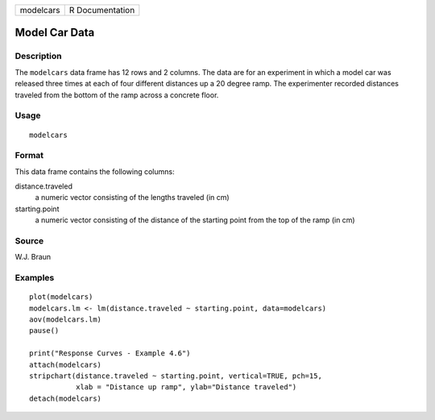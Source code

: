 +-----------+-----------------+
| modelcars | R Documentation |
+-----------+-----------------+

Model Car Data
--------------

Description
~~~~~~~~~~~

The ``modelcars`` data frame has 12 rows and 2 columns. The data are for
an experiment in which a model car was released three times at each of
four different distances up a 20 degree ramp. The experimenter recorded
distances traveled from the bottom of the ramp across a concrete floor.

Usage
~~~~~

::

    modelcars

Format
~~~~~~

This data frame contains the following columns:

distance.traveled
    a numeric vector consisting of the lengths traveled (in cm)

starting.point
    a numeric vector consisting of the distance of the starting point
    from the top of the ramp (in cm)

Source
~~~~~~

W.J. Braun

Examples
~~~~~~~~

::

    plot(modelcars)
    modelcars.lm <- lm(distance.traveled ~ starting.point, data=modelcars)
    aov(modelcars.lm)
    pause()

    print("Response Curves - Example 4.6")
    attach(modelcars)
    stripchart(distance.traveled ~ starting.point, vertical=TRUE, pch=15,
               xlab = "Distance up ramp", ylab="Distance traveled")
    detach(modelcars)

